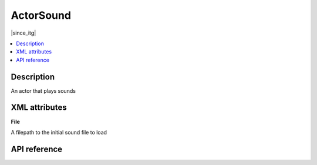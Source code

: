 ActorSound
==========

|since_itg|

.. contents:: :local:

Description
-----------

An actor that plays sounds

XML attributes
--------------

**File**

A filepath to the initial sound file to load

API reference
-------------

.. lua:autoclass:: ActorSound
